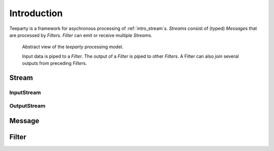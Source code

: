 .. _intro:

************
Introduction
************

Teeparty is a framework for asychronous processing of :ref:`intro_stream`\s. 
`Stream`\s consist of (typed) `Message`\s that are processed by `Filter`\s.
`Filter` can emit or receive multiple `Stream`\s.

.. figure:: resources/architecture.png

    Abstract view of the *teeparty* processing model. 

    Input data is piped to a `Filter`. The output of a `Filter` is piped
    to other `Filter`\s. A Filter can also `join` several outputs from preceding
    `Filter`\s.


.. _intro_stream:

Stream
======

InputStream
^^^^^^^^^^^

OutputStream
^^^^^^^^^^^^

.. _intro_message:

Message
========


.. _intro_filter:

Filter
======



